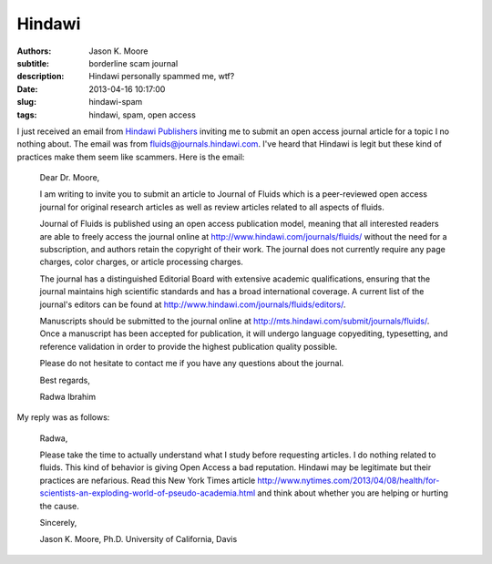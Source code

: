 =======
Hindawi
=======

:authors: Jason K. Moore
:subtitle: borderline scam journal
:description: Hindawi personally spammed me, wtf?
:date: 2013-04-16 10:17:00
:slug: hindawi-spam
:tags: hindawi, spam, open access

I just received an email from `Hindawi Publishers <http://www.hindawi.com/>`_
inviting me to submit an open access journal article for a topic I no nothing
about. The email was from fluids@journals.hindawi.com. I've heard that Hindawi
is legit but these kind of practices make them seem like scammers. Here is the
email:

  Dear Dr. Moore,

  I am writing to invite you to submit an article to Journal of Fluids which is
  a peer-reviewed open access journal for original research articles as well as
  review articles related to all aspects of fluids.

  Journal of Fluids is published using an open access publication model,
  meaning that all interested readers are able to freely access the journal
  online at http://www.hindawi.com/journals/fluids/ without the need for a
  subscription, and authors retain the copyright of their work. The journal
  does not currently require any page charges, color charges, or article
  processing charges.

  The journal has a distinguished Editorial Board with extensive academic
  qualifications, ensuring that the journal maintains high scientific standards
  and has a broad international coverage. A current list of the journal's
  editors can be found at http://www.hindawi.com/journals/fluids/editors/.

  Manuscripts should be submitted to the journal online at
  http://mts.hindawi.com/submit/journals/fluids/. Once a manuscript has been
  accepted for publication, it will undergo language copyediting, typesetting,
  and reference validation in order to provide the highest publication quality
  possible.

  Please do not hesitate to contact me if you have any questions about the journal.

  Best regards,

  Radwa Ibrahim

My reply was as follows:

  Radwa,

  Please take the time to actually understand what I study before requesting
  articles. I do nothing related to fluids. This kind of behavior is giving
  Open Access a bad reputation. Hindawi may be legitimate but their practices
  are nefarious. Read this New York Times article
  http://www.nytimes.com/2013/04/08/health/for-scientists-an-exploding-world-of-pseudo-academia.html
  and think about whether you are helping or hurting the cause.

  Sincerely,

  Jason K. Moore, Ph.D.
  University of California, Davis
